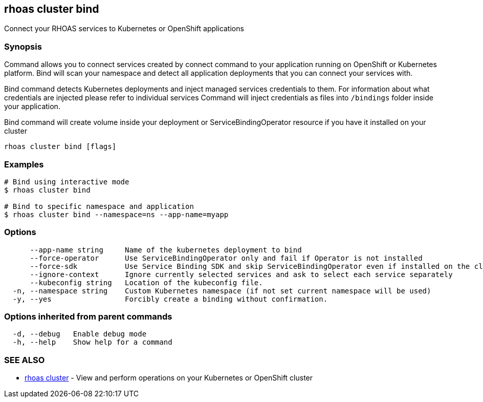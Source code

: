 == rhoas cluster bind

ifdef::env-github,env-browser[:relfilesuffix: .adoc]

Connect your RHOAS services to Kubernetes or OpenShift applications

=== Synopsis

Command allows you to connect services created by connect command to your application
running on OpenShift or Kubernetes platform.
Bind will scan your namespace and detect all application deployments that you can connect your
services with.

Bind command detects Kubernetes deployments and inject managed services credentials to them.
For information about what credentials are injected please refer to individual services
Command will inject credentials as files into `/bindings` folder inside your application.

Bind command will create volume inside your deployment or
ServiceBindingOperator resource if you have it installed on your cluster


....
rhoas cluster bind [flags]
....

=== Examples

....
# Bind using interactive mode
$ rhoas cluster bind

# Bind to specific namespace and application
$ rhoas cluster bind --namespace=ns --app-name=myapp

....

=== Options

....
      --app-name string     Name of the kubernetes deployment to bind
      --force-operator      Use ServiceBindingOperator only and fail if Operator is not installed
      --force-sdk           Use Service Binding SDK and skip ServiceBindingOperator even if installed on the cluster
      --ignore-context      Ignore currently selected services and ask to select each service separately
      --kubeconfig string   Location of the kubeconfig file.
  -n, --namespace string    Custom Kubernetes namespace (if not set current namespace will be used)
  -y, --yes                 Forcibly create a binding without confirmation.
....

=== Options inherited from parent commands

....
  -d, --debug   Enable debug mode
  -h, --help    Show help for a command
....

=== SEE ALSO

* link:rhoas_cluster{relfilesuffix}[rhoas cluster]	 - View and perform operations on your Kubernetes or OpenShift cluster

